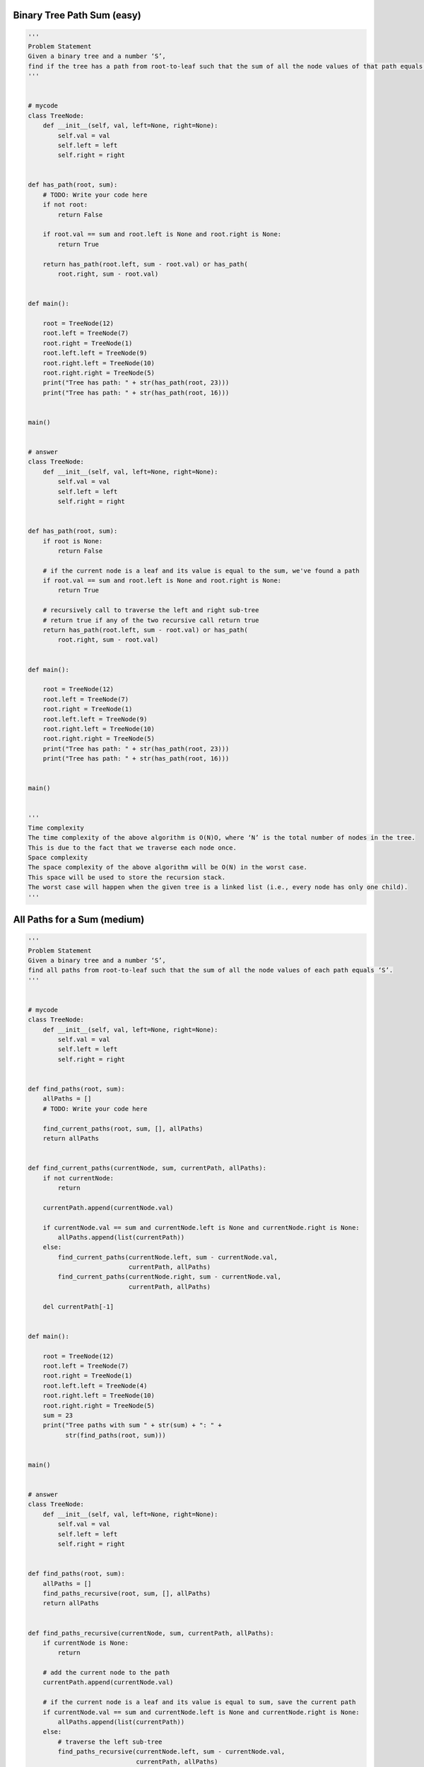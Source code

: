 Binary Tree Path Sum (easy)
----------------------------------
.. code:: python

   '''
   Problem Statement
   Given a binary tree and a number ‘S’,
   find if the tree has a path from root-to-leaf such that the sum of all the node values of that path equals ‘S’.
   '''


   # mycode
   class TreeNode:
       def __init__(self, val, left=None, right=None):
           self.val = val
           self.left = left
           self.right = right


   def has_path(root, sum):
       # TODO: Write your code here
       if not root:
           return False

       if root.val == sum and root.left is None and root.right is None:
           return True

       return has_path(root.left, sum - root.val) or has_path(
           root.right, sum - root.val)


   def main():

       root = TreeNode(12)
       root.left = TreeNode(7)
       root.right = TreeNode(1)
       root.left.left = TreeNode(9)
       root.right.left = TreeNode(10)
       root.right.right = TreeNode(5)
       print("Tree has path: " + str(has_path(root, 23)))
       print("Tree has path: " + str(has_path(root, 16)))


   main()


   # answer
   class TreeNode:
       def __init__(self, val, left=None, right=None):
           self.val = val
           self.left = left
           self.right = right


   def has_path(root, sum):
       if root is None:
           return False

       # if the current node is a leaf and its value is equal to the sum, we've found a path
       if root.val == sum and root.left is None and root.right is None:
           return True

       # recursively call to traverse the left and right sub-tree
       # return true if any of the two recursive call return true
       return has_path(root.left, sum - root.val) or has_path(
           root.right, sum - root.val)


   def main():

       root = TreeNode(12)
       root.left = TreeNode(7)
       root.right = TreeNode(1)
       root.left.left = TreeNode(9)
       root.right.left = TreeNode(10)
       root.right.right = TreeNode(5)
       print("Tree has path: " + str(has_path(root, 23)))
       print("Tree has path: " + str(has_path(root, 16)))


   main()


   '''
   Time complexity
   The time complexity of the above algorithm is O(N)O, where ‘N’ is the total number of nodes in the tree.
   This is due to the fact that we traverse each node once.
   Space complexity
   The space complexity of the above algorithm will be O(N) in the worst case.
   This space will be used to store the recursion stack.
   The worst case will happen when the given tree is a linked list (i.e., every node has only one child).
   '''

All Paths for a Sum (medium)
----------------------------------
.. code:: python

   '''
   Problem Statement
   Given a binary tree and a number ‘S’,
   find all paths from root-to-leaf such that the sum of all the node values of each path equals ‘S’.
   '''


   # mycode
   class TreeNode:
       def __init__(self, val, left=None, right=None):
           self.val = val
           self.left = left
           self.right = right


   def find_paths(root, sum):
       allPaths = []
       # TODO: Write your code here

       find_current_paths(root, sum, [], allPaths)
       return allPaths


   def find_current_paths(currentNode, sum, currentPath, allPaths):
       if not currentNode:
           return

       currentPath.append(currentNode.val)

       if currentNode.val == sum and currentNode.left is None and currentNode.right is None:
           allPaths.append(list(currentPath))
       else:
           find_current_paths(currentNode.left, sum - currentNode.val,
                              currentPath, allPaths)
           find_current_paths(currentNode.right, sum - currentNode.val,
                              currentPath, allPaths)

       del currentPath[-1]


   def main():

       root = TreeNode(12)
       root.left = TreeNode(7)
       root.right = TreeNode(1)
       root.left.left = TreeNode(4)
       root.right.left = TreeNode(10)
       root.right.right = TreeNode(5)
       sum = 23
       print("Tree paths with sum " + str(sum) + ": " +
             str(find_paths(root, sum)))


   main()


   # answer
   class TreeNode:
       def __init__(self, val, left=None, right=None):
           self.val = val
           self.left = left
           self.right = right


   def find_paths(root, sum):
       allPaths = []
       find_paths_recursive(root, sum, [], allPaths)
       return allPaths


   def find_paths_recursive(currentNode, sum, currentPath, allPaths):
       if currentNode is None:
           return

       # add the current node to the path
       currentPath.append(currentNode.val)

       # if the current node is a leaf and its value is equal to sum, save the current path
       if currentNode.val == sum and currentNode.left is None and currentNode.right is None:
           allPaths.append(list(currentPath))
       else:
           # traverse the left sub-tree
           find_paths_recursive(currentNode.left, sum - currentNode.val,
                                currentPath, allPaths)
           # traverse the right sub-tree
           find_paths_recursive(currentNode.right, sum - currentNode.val,
                                currentPath, allPaths)

       # remove the current node from the path to backtrack,
       # we need to remove the current node while we are going up the recursive call stack.
       del currentPath[-1]


   def main():

       root = TreeNode(12)
       root.left = TreeNode(7)
       root.right = TreeNode(1)
       root.left.left = TreeNode(4)
       root.right.left = TreeNode(10)
       root.right.right = TreeNode(5)
       sum = 23
       print("Tree paths with sum " + str(sum) + ": " +
             str(find_paths(root, sum)))


   main()


   '''
   Time complexity
   The time complexity of the above algorithm is O(N^2), where ‘N’ is the total number of nodes in the tree.
   This is due to the fact that we traverse each node once (which will take O(N)),
   and for every leaf node we might have to store its path which will take O(N).
   We can calculate a tighter time complexity of O(NlogN) from the space complexity discussion below.
   Space complexity
   If we ignore the space required for the allPaths list,
   the space complexity of the above algorithm will be O(N) in the worst case.
   This space will be used to store the recursion stack.
   The worst case will happen when the given tree is a linked list (i.e., every node has only one child).
   How can we estimate the space used for the allPaths array? Take the example of the following balanced tree:
   Here we have seven nodes (i.e., N = 7). Since, for binary trees, there exists only one path to reach any leaf node,
   we can easily say that total root-to-leaf paths in a binary tree can’t be more than the number of leaves.
   As we know that there can’t be more than N/2N/2 leaves in a binary tree,
   therefore the maximum number of elements in allPaths will be O(N/2) = O(N).
   Now, each of these paths can have many nodes in them. For a balanced binary tree (like above),each leaf node will be at maximum depth.
   As we know that the depth (or height) of a balanced binary tree is O(logN)O(logN) we can say that, at the most,
   each path can have logNlogN nodes in it. This means that the total size of the allPaths list will be O(N*logN)O(N∗logN).
   If the tree is not balanced, we will still have the same worst-case space complexity.
   From the above discussion, we can conclude that the overall space complexity of our algorithm is O(N*logN).
   Also from the above discussion, since for each leaf node, in the worst case,
   we have to copy log(N) nodes to store its path, therefore the time complexity of our algorithm will also be O(N*logN).
   '''


   '''
   Similar Problems
   Problem 1: Given a binary tree, return all root-to-leaf paths.
   Solution: We can follow a similar approach. We just need to remove the “check for the path sum”.
   Problem 2: Given a binary tree, find the root-to-leaf path with the maximum sum.
   Solution: We need to find the path with the maximum sum. As we traverse all paths,
   we can keep track of the path with the maximum sum.
   '''

Sum of Path Numbers (medium)
----------------------------------
.. code:: python

   '''
   Problem Statement
   Given a binary tree where each node can only have a digit (0-9) value,
   each root-to-leaf path will represent a number. Find the total sum of all the numbers represented by all paths.
   '''


   # mycode
   class TreeNode:
       def __init__(self, val, left=None, right=None):
           self.val = val
           self.left = left
           self.right = right


   def find_sum_of_path_numbers(root):
       # TODO: Write your code here
       return find_root_to_leaf_path_numbers(root, 0)


   def find_root_to_leaf_path_numbers(currentNode, currentSum):
       if not currentNode:
           return 0

       currentSum = currentSum * 10 + currentNode.val

       if currentNode.left is None and currentNode.right is None:
           return currentSum
       else:
           return find_root_to_leaf_path_numbers(
               currentNode.left, currentSum) + find_root_to_leaf_path_numbers(
                   currentNode.right, currentSum)


   def main():
       root = TreeNode(1)
       root.left = TreeNode(0)
       root.right = TreeNode(1)
       root.left.left = TreeNode(1)
       root.right.left = TreeNode(6)
       root.right.right = TreeNode(5)
       print("Total Sum of Path Numbers: " + str(find_sum_of_path_numbers(root)))


   main()


   # answer
   class TreeNode:
       def __init__(self, val, left=None, right=None):
           self.val = val
           self.left = left
           self.right = right


   def find_sum_of_path_numbers(root):
       return find_root_to_leaf_path_numbers(root, 0)


   def find_root_to_leaf_path_numbers(currentNode, pathSum):
       if currentNode is None:
           return 0

       # calculate the path number of the current node
       pathSum = 10 * pathSum + currentNode.val

       # if the current node is a leaf, return the current path sum
       if currentNode.left is None and currentNode.right is None:
           return pathSum

       # traverse the left and the right sub-tree
       return find_root_to_leaf_path_numbers(
           currentNode.left, pathSum) + find_root_to_leaf_path_numbers(
               currentNode.right, pathSum)


   def main():
       root = TreeNode(1)
       root.left = TreeNode(0)
       root.right = TreeNode(1)
       root.left.left = TreeNode(1)
       root.right.left = TreeNode(6)
       root.right.right = TreeNode(5)
       print("Total Sum of Path Numbers: " + str(find_sum_of_path_numbers(root)))


   main()


   '''
   Time complexity #
   The time complexity of the above algorithm is O(N), where ‘N’ is the total number of nodes in the tree.
   This is due to the fact that we traverse each node once.
   Space complexity #
   The space complexity of the above algorithm will be O(N) in the worst case.
   This space will be used to store the recursion stack.
   The worst case will happen when the given tree is a linked list (i.e., every node has only one child).
   '''

Path With Given Sequence (medium)
----------------------------------
.. code:: python

   '''
   Problem Statement
   Given a binary tree and a number sequence, find if the sequence is present as a root-to-leaf path in the given tree.
   '''


   # mycode
   class TreeNode:
       def __init__(self, val, left=None, right=None):
           self.val = val
           self.left = left
           self.right = right


   def find_path(root, sequence):
       # TODO: Write your code here

       return find_current_path(root, sequence)


   def find_current_path(currentNode, sequence):

       if not currentNode:
           return False

       if currentNode.val != sequence[0]:
           return False
       else:
           if currentNode.left is None and currentNode.right is None:
               return True
           else:
               del sequence[0]
               return find_current_path(currentNode.left,
                                        sequence) or find_current_path(
                                            currentNode.right, sequence)


   def main():

       root = TreeNode(1)
       root.left = TreeNode(0)
       root.right = TreeNode(1)
       root.left.left = TreeNode(1)
       root.right.left = TreeNode(6)
       root.right.right = TreeNode(5)

       print("Tree has path sequence: " + str(find_path(root, [1, 0, 7])))
       print("Tree has path sequence: " + str(find_path(root, [1, 1, 6])))


   main()


   # answer
   class TreeNode:
       def __init__(self, val, left=None, right=None):
           self.val = val
           self.left = left
           self.right = right


   def find_path(root, sequence):
       if not root:
           return len(sequence) == 0

       return find_path_recursive(root, sequence, 0)


   def find_path_recursive(currentNode, sequence, sequenceIndex):

       if currentNode is None:
           return False

       seqLen = len(sequence)
       if sequenceIndex >= seqLen or currentNode.val != sequence[sequenceIndex]:
           return False

       # if the current node is a leaf, add it is the end of the sequence, we have found a path!
       if currentNode.left is None and currentNode.right is None and sequenceIndex == seqLen - 1:
           return True

       # recursively call to traverse the left and right sub-tree
       # return true if any of the two recursive call return true
       return find_path_recursive(currentNode.left, sequence, sequenceIndex + 1) or \
              find_path_recursive(currentNode.right, sequence, sequenceIndex + 1)


   def main():

       root = TreeNode(1)
       root.left = TreeNode(0)
       root.right = TreeNode(1)
       root.left.left = TreeNode(1)
       root.right.left = TreeNode(6)
       root.right.right = TreeNode(5)

       print("Tree has path sequence: " + str(find_path(root, [1, 0, 7])))
       print("Tree has path sequence: " + str(find_path(root, [1, 1, 6])))


   main()


   '''
   Time complexity
   The time complexity of the above algorithm is O(N), where ‘N’ is the total number of nodes in the tree.
   This is due to the fact that we traverse each node once.
   Space complexity
   The space complexity of the above algorithm will be O(N) in the worst case.
   This space will be used to store the recursion stack.
   The worst case will happen when the given tree is a linked list (i.e., every node has only one child).
   '''

Count Paths for a Sum (medium)
----------------------------------
.. code:: python

   '''
   Problem Statement
   Given a binary tree and a number ‘S’,
   find all paths in the tree such that the sum of all the node values of each path equals ‘S’.
   Please note that the paths can start or end at any node but all paths must follow direction from parent to child (top to bottom).
   '''


   # mycode
   class TreeNode:
       def __init__(self, val, left=None, right=None):
           self.val = val
           self.left = left
           self.right = right


   def count_paths(root, S):
       # TODO: Write your code here
       return find_current_count(root, S, 0)


   def find_current_count(currentNode, S, count):
       if not currentNode:
           return 0

       if currentNode.val == S:
           count += 1

       return count + find_current_count(
           currentNode.left, S, count) + find_current_count(
               currentNode.right, S, count) + find_current_count(
                   currentNode.left,
                   S - currentNode.val, count) + find_current_count(
                       currentNode.right, S - currentNode.val, count)


   def main():
       root = TreeNode(1)
       root.left = TreeNode(7)
       root.right = TreeNode(9)
       root.left.left = TreeNode(6)
       root.left.right = TreeNode(5)
       root.right.left = TreeNode(2)
       root.right.right = TreeNode(3)
       print("Tree has paths: " + str(count_paths(root, 12)))


   main()


   # answer
   class TreeNode:
       def __init__(self, val, left=None, right=None):
           self.val = val
           self.left = left
           self.right = right


   def count_paths(root, S):
       return count_paths_recursive(root, S, [])


   def count_paths_recursive(currentNode, S, currentPath):
       if currentNode is None:
           return 0

       # add the current node to the path
       currentPath.append(currentNode.val)
       pathCount, pathSum = 0, 0
       # find the sums of all sub-paths in the current path list
       for i in range(len(currentPath) - 1, -1, -1):
           pathSum += currentPath[i]
           # if the sum of any sub-path is equal to 'S' we increment our path count.
           if pathSum == S:
               pathCount += 1

       # traverse the left sub-tree
       pathCount += count_paths_recursive(currentNode.left, S, currentPath)
       # traverse the right sub-tree
       pathCount += count_paths_recursive(currentNode.right, S, currentPath)

       # remove the current node from the path to backtrack
       # we need to remove the current node while we are going up the recursive call stack
       del currentPath[-1]

       return pathCount


   def main():
       root = TreeNode(12)
       root.left = TreeNode(7)
       root.right = TreeNode(1)
       root.left.left = TreeNode(4)
       root.right.left = TreeNode(10)
       root.right.right = TreeNode(5)
       print("Tree has paths: " + str(count_paths(root, 11)))


   main()


   '''
   Time complexity
   The time complexity of the above algorithm is O(N^2) in the worst case, where ‘N’ is the total number of nodes in the tree.
   This is due to the fact that we traverse each node once, but for every node, we iterate the current path.
   The current path, in the worst case, can be O(N) (in the case of a skewed tree).
   But, if the tree is balanced, then the current path will be equal to the height of the tree, i.e., O(logN).
   So the best case of our algorithm will be O(NlogN).
   Space complexity
   The space complexity of the above algorithm will be O(N). This space will be used to store the recursion stack.
   The worst case will happen when the given tree is a linked list (i.e., every node has only one child).
   We also need O(N) space for storing the currentPath in the worst case.
   Overall space complexity of our algorithm is O(N).
   '''

Problem Challenge 1 - Tree Diameter (medium)
---------------------------------------------
.. code:: python

   '''
   Problem Challenge 1
   Tree Diameter (medium)
   Given a binary tree, find the length of its diameter.
   The diameter of a tree is the number of nodes on the longest path between any two leaf nodes.
   The diameter of a tree may or may not pass through the root.
   Note: You can always assume that there are at least two leaf nodes in the given tree.
   '''


   # mycode
   class TreeNode:
       def __init__(self, val, left=None, right=None):
           self.val = val
           self.left = left
           self.right = right


   class TreeDiameter:
       def __init__(self):
           self.treeDiameter = 0

       def find_diameter(self, root):
           # TODO: Write your code here
           def depth(currentNode):
               if not currentNode:
                   return 0

               left = depth(currentNode.left)
               right = depth(currentNode.right)

               self.treeDiameter = max(self.treeDiameter, left + right + 1)
               return 1 + max(left, right)

           depth(root)
           return self.treeDiameter


   def main():
       treeDiameter = TreeDiameter()
       root = TreeNode(1)
       root.left = TreeNode(2)
       root.right = TreeNode(3)
       root.left.left = TreeNode(4)
       root.right.left = TreeNode(5)
       root.right.right = TreeNode(6)
       print("Tree Diameter: " + str(treeDiameter.find_diameter(root)))
       root.left.left = None
       root.right.left.left = TreeNode(7)
       root.right.left.right = TreeNode(8)
       root.right.right.left = TreeNode(9)
       root.right.left.right.left = TreeNode(10)
       root.right.right.left.left = TreeNode(11)
       print("Tree Diameter: " + str(treeDiameter.find_diameter(root)))


   main()


   # answer
   class TreeNode:
       def __init__(self, val, left=None, right=None):
           self.val = val
           self.left = left
           self.right = right


   class TreeDiameter:
       def __init__(self):
           self.treeDiameter = 0

       def find_diameter(self, root):
           self.calculate_height(root)
           return self.treeDiameter

       def calculate_height(self, currentNode):
           if currentNode is None:
               return 0

           leftTreeHeight = self.calculate_height(currentNode.left)
           rightTreeHeight = self.calculate_height(currentNode.right)

           # diameter at the current node will be equal to the height of left subtree +
           # the height of right sub-trees + '1' for the current node
           diameter = leftTreeHeight + rightTreeHeight + 1

           # update the global tree diameter
           self.treeDiameter = max(self.treeDiameter, diameter)

           # height of the current node will be equal to the maximum of the hights of
           # left or right subtrees plus '1' for the current node
           return max(leftTreeHeight, rightTreeHeight) + 1


   def main():
       treeDiameter = TreeDiameter()
       root = TreeNode(1)
       root.left = TreeNode(2)
       root.right = TreeNode(3)
       root.left.left = TreeNode(4)
       root.right.left = TreeNode(5)
       root.right.right = TreeNode(6)
       print("Tree Diameter: " + str(treeDiameter.find_diameter(root)))
       root.left.left = None
       root.right.left.left = TreeNode(7)
       root.right.left.right = TreeNode(8)
       root.right.right.left = TreeNode(9)
       root.right.left.right.left = TreeNode(10)
       root.right.right.left.left = TreeNode(11)
       print("Tree Diameter: " + str(treeDiameter.find_diameter(root)))


   main()


   '''
   Time complexity
   The time complexity of the above algorithm is O(N)O(N), where ‘N’ is the total number of nodes in the tree.
   This is due to the fact that we traverse each node once.
   Space complexity
   The space complexity of the above algorithm will be O(N) in the worst case.
   This space will be used to store the recursion stack.
   The worst case will happen when the given tree is a linked list (i.e., every node has only one child).
   '''

Problem Challenge 2 - Path with Maximum Sum (hard)
---------------------------------------------------
.. code:: python

   '''
   Problem Challenge 2
   Path with Maximum Sum (hard)
   Find the path with the maximum sum in a given binary tree. Write a function that returns the maximum sum.
   A path can be defined as a sequence of nodes between any two nodes and doesn’t necessarily pass through the root.
   '''

   # mycode
   import math


   class TreeNode:
       def __init__(self, val, left=None, right=None):
           self.val = val
           self.left = left
           self.right = right


   class MaximumPathSum:
       def find_maximum_path_sum(self, root):
           # TODO: Write your code here
           self.globalMaximum = -math.inf
           self.find_maximum_path_sum_recursive(root)
           return self.globalMaximum

       def find_maximum_path_sum_recursive(self, currentNode):
           if not currentNode:
               return 0

           maximumLeft = max(
               0, self.find_maximum_path_sum_recursive(currentNode.left))
           maximumRight = max(
               0, self.find_maximum_path_sum_recursive(currentNode.right))

           self.globalMaximum = max(self.globalMaximum,
                                    maximumLeft + currentNode.val + maximumRight)

           return max(maximumLeft, maximumRight) + currentNode.val


   def main():
       maximumPathSum = MaximumPathSum()
       root = TreeNode(1)
       root.left = TreeNode(2)
       root.right = TreeNode(3)

       print("Maximum Path Sum: " +
             str(maximumPathSum.find_maximum_path_sum(root)))
       root.left.left = TreeNode(1)
       root.left.right = TreeNode(3)
       root.right.left = TreeNode(5)
       root.right.right = TreeNode(6)
       root.right.left.left = TreeNode(7)
       root.right.left.right = TreeNode(8)
       root.right.right.left = TreeNode(9)
       print("Maximum Path Sum: " +
             str(maximumPathSum.find_maximum_path_sum(root)))

       root = TreeNode(-1)
       root.left = TreeNode(-3)
       print("Maximum Path Sum: " +
             str(maximumPathSum.find_maximum_path_sum(root)))


   main()

   # answer
   import math


   class TreeNode:
       def __init__(self, val, left=None, right=None):
           self.val = val
           self.left = left
           self.right = right


   class MaximumPathSum:
       def find_maximum_path_sum(self, root):
           self.globalMaximumSum = -math.inf
           self.find_maximum_path_sum_recursive(root)
           return self.globalMaximumSum

       def find_maximum_path_sum_recursive(self, currentNode):
           if currentNode is None:
               return 0

           maxPathSumFromLeft = self.find_maximum_path_sum_recursive(
               currentNode.left)
           maxPathSumFromRight = self.find_maximum_path_sum_recursive(
               currentNode.right)

           # ignore paths with negative sums, since we need to find the maximum sum we should
           # ignore any path which has an overall negative sum.
           maxPathSumFromLeft = max(maxPathSumFromLeft, 0)
           maxPathSumFromRight = max(maxPathSumFromRight, 0)

           # maximum path sum at the current node will be equal to the sum from the left subtree +
           # the sum from right subtree + val of current node
           localMaximumSum = maxPathSumFromLeft + maxPathSumFromRight + currentNode.val

           # update the global maximum sum
           self.globalMaximumSum = max(self.globalMaximumSum, localMaximumSum)

           # maximum sum of any path from the current node will be equal to the maximum of
           # the sums from left or right subtrees plus the value of the current node
           return max(maxPathSumFromLeft, maxPathSumFromRight) + currentNode.val


   def main():
       maximumPathSum = MaximumPathSum()
       root = TreeNode(1)
       root.left = TreeNode(2)
       root.right = TreeNode(3)

       print("Maximum Path Sum: " +
             str(maximumPathSum.find_maximum_path_sum(root)))
       root.left.left = TreeNode(1)
       root.left.right = TreeNode(3)
       root.right.left = TreeNode(5)
       root.right.right = TreeNode(6)
       root.right.left.left = TreeNode(7)
       root.right.left.right = TreeNode(8)
       root.right.right.left = TreeNode(9)
       print("Maximum Path Sum: " +
             str(maximumPathSum.find_maximum_path_sum(root)))

       root = TreeNode(-1)
       root.left = TreeNode(-3)
       print("Maximum Path Sum: " +
             str(maximumPathSum.find_maximum_path_sum(root)))


   main()


   '''
   Time complexity
   The time complexity of the above algorithm is O(N), where ‘N’ is the total number of nodes in the tree.
   This is due to the fact that we traverse each node once.
   Space complexity
   The space complexity of the above algorithm will be O(N) in the worst case.
   This space will be used to store the recursion stack.
   The worst case will happen when the given tree is a linked list (i.e., every node has only one child).
   '''
